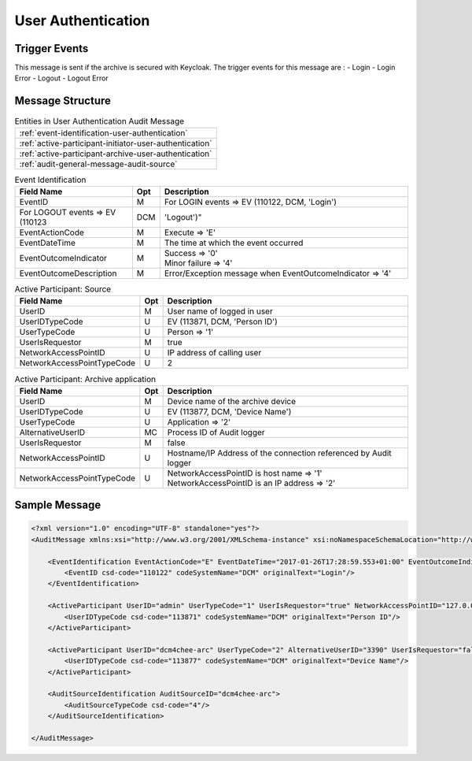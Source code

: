 User Authentication
===================

Trigger Events
--------------

This message is sent if the archive is secured with Keycloak. The trigger events for this message are :
- Login
- Login Error
- Logout
- Logout Error

Message Structure
-----------------

.. csv-table:: Entities in User Authentication Audit Message

    :ref:`event-identification-user-authentication`
    :ref:`active-participant-initiator-user-authentication`
    :ref:`active-participant-archive-user-authentication`
    :ref:`audit-general-message-audit-source`

.. csv-table:: Event Identification
   :name: event-identification-user-authentication
   :widths: 30, 5, 65
   :header: Field Name, Opt, Description

   EventID, M, "| For LOGIN events ⇒ EV (110122, DCM, 'Login')"
   | For LOGOUT events ⇒ EV (110123, DCM, 'Logout')"
   EventActionCode, M, | Execute ⇒ 'E'
   EventDateTime, M, | The time at which the event occurred
   EventOutcomeIndicator, M, "| Success ⇒ '0'
   | Minor failure ⇒ '4'"
   EventOutcomeDescription, M, | Error/Exception message when EventOutcomeIndicator ⇒ '4'

.. csv-table:: Active Participant: Source
   :name: active-participant-initiator-user-authentication
   :widths: 30, 5, 65
   :header: Field Name, Opt, Description

   UserID, M, User name of logged in user
   UserIDTypeCode, U, "EV (113871, DCM, 'Person ID')"
   UserTypeCode, U, Person ⇒ '1'
   UserIsRequestor, M, true
   NetworkAccessPointID, U, IP address of calling user
   NetworkAccessPointTypeCode, U, 2

.. csv-table:: Active Participant: Archive application
   :name: active-participant-archive-user-authentication
   :widths: 30, 5, 65
   :header: Field Name, Opt, Description

   UserID, M, | Device name of the archive device
   UserIDTypeCode, U, "| EV (113877, DCM, 'Device Name')"
   UserTypeCode, U, | Application ⇒ '2'
   AlternativeUserID, MC, | Process ID of Audit logger
   UserIsRequestor, M, | false
   NetworkAccessPointID, U, | Hostname/IP Address of the connection referenced by Audit logger
   NetworkAccessPointTypeCode, U, "| NetworkAccessPointID is host name ⇒ '1'
   | NetworkAccessPointID is an IP address ⇒ '2'"

Sample Message
--------------

.. code-block:: xml

    <?xml version="1.0" encoding="UTF-8" standalone="yes"?>
    <AuditMessage xmlns:xsi="http://www.w3.org/2001/XMLSchema-instance" xsi:noNamespaceSchemaLocation="http://www.dcm4che.org/DICOM/audit-message.rnc">
    
        <EventIdentification EventActionCode="E" EventDateTime="2017-01-26T17:28:59.553+01:00" EventOutcomeIndicator="0">
            <EventID csd-code="110122" codeSystemName="DCM" originalText="Login"/>
        </EventIdentification>
    
        <ActiveParticipant UserID="admin" UserTypeCode="1" UserIsRequestor="true" NetworkAccessPointID="127.0.0.1" NetworkAccessPointTypeCode="2">
            <UserIDTypeCode csd-code="113871" codeSystemName="DCM" originalText="Person ID"/>
        </ActiveParticipant>
    
        <ActiveParticipant UserID="dcm4chee-arc" UserTypeCode="2" AlternativeUserID="3390" UserIsRequestor="false" NetworkAccessPointID="localhost" NetworkAccessPointTypeCode="1">
            <UserIDTypeCode csd-code="113877" codeSystemName="DCM" originalText="Device Name"/>
        </ActiveParticipant>
    
        <AuditSourceIdentification AuditSourceID="dcm4chee-arc">
            <AuditSourceTypeCode csd-code="4"/>
        </AuditSourceIdentification>
    
    </AuditMessage>